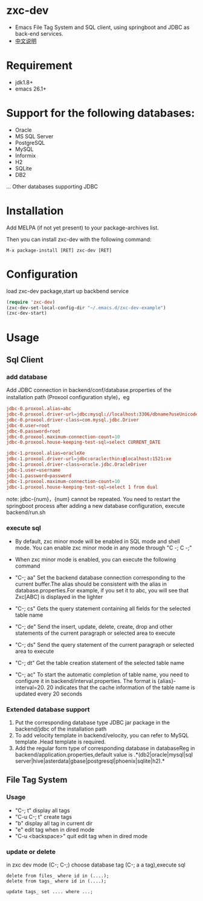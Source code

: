 * zxc-dev
  + Emacs File Tag System and SQL client, using springboot and JDBC as back-end services.
  + [[file:README_zh.org::*][中文说明]]
* Requirement
  + jdk1.8+
  + emacs 26.1+
* Support for the following databases:
  + Oracle
  + MS SQL Server
  + PostgreSQL
  + MySQL
  + Informix
  + H2
  + SQLite
  + DB2
  ... Other databases supporting JDBC
* Installation
  Add MELPA (if not yet present) to your package-archives list.

  Then you can install zxc-dev with the following command:
  #+BEGIN_SRC
  M-x package-install [RET] zxc-dev [RET]
  #+END_SRC
* Configuration
  load zxc-dev package,start up backbend service
  #+BEGIN_SRC lisp
  (require 'zxc-dev)
  (zxc-dev-set-local-config-dir "~/.emacs.d/zxc-dev-example")
  (zxc-dev-start)
  #+END_SRC
* Usage
** Sql Client
*** add database
    Add JDBC connection  in backend/conf/database.properties of the installation path (Proxool configuration style)，eg
    #+BEGIN_SRC conf
    jdbc-0.proxool.alias=abc
    jdbc-0.proxool.driver-url=jdbc:mysql://localhost:3306/dbname?useUnicode=true&characterEncoding=UTF-8
    jdbc-0.proxool.driver-class=com.mysql.jdbc.Driver
    jdbc-0.user=root
    jdbc-0.password=root
    jdbc-0.proxool.maximum-connection-count=10
    jdbc-0.proxool.house-keeping-test-sql=select CURRENT_DATE

    jdbc-1.proxool.alias=oracleXe
    jdbc-1.proxool.driver-url=jdbc:oracle:thin:@localhost:1521:xe
    jdbc-1.proxool.driver-class=oracle.jdbc.OracleDriver
    jdbc-1.user=username
    jdbc-1.password=password
    jdbc-1.proxool.maximum-connection-count=10
    jdbc-1.proxool.house-keeping-test-sql=select 1 from dual
    #+END_SRC

    note:
    jdbc-{num}，{num} cannot be repeated.
    You need to restart the springboot process after adding a new database configuration, execute backend/run.sh
*** execute sql
    + By default, zxc minor mode will be enabled in SQL mode and shell mode. You can enable zxc minor mode in any mode through "C -; C -;"
    + When zxc minor mode is enabled, you can execute the following command
    + "C-; aa" Set the backend database connection corresponding to the current buffer.The alias should be consistent with the alias in database.properties.For example, if you set it to abc, you will see that Zxc[ABC] is displayed in the lighter
    + "C-; cs" Gets the query statement containing all fields for the selected table name

    + "C-; de" Send the insert, update, delete, create, drop and other statements of the current paragraph or selected area to execute
    + "C-; ds" Send the query statement of the current paragraph or selected area to execute
    + "C-; dt" Get the table creation statement of the selected table name
    + "C-; ac" To start the automatic completion of table name, you need to configure it in backend/interval.properties. The format is {alias}-interval=20. 20 indicates that the cache information of the table name is updated every 20 seconds

    [[file:screenshot/screen1.png][file:screenshot/screen1.png]]

    [[file:screenshot/screen2.png][file:screenshot/screen2.png]]
*** Extended database support
    1. Put the corresponding database type JDBC jar package in the backend/jdbc of the installation path
    2. To add velocity template in backend/velocity, you can refer to MySQL template .Head template is required.
    3. Add the regular form type of corresponding database in databaseReg in backend/application.properties,default value is .*(db2|oracle|mysql|sql server|hive|asterdata|gbase|postgresql|phoenix|sqlite|h2).*
** File Tag System
*** Usage
    + "C-; t" display all tags
    + "C-u C-; t" create tags
    + "b" display all tag in current dir
    + "e" edit tag when in dired mode
    + "C-u <backspace>" quit edit tag when in dired mode

    [[file:screenshot/screen3.png][file:screenshot/screen3.png]]

    [[file:screenshot/screen4.png][file:screenshot/screen4.png]]

    [[file:screenshot/screen5.png][file:screenshot/screen5.png]]

    [[file:screenshot/screen6.png][file:screenshot/screen6.png]]

    [[file:screenshot/screen7.png][file:screenshot/screen7.png]]
*** update or delete
    in zxc dev mode (C-; C-;)
    choose database tag (C-; a a tag),execute sql
    #+BEGIN_SRC
    delete from files_ where id in (....);
    delete from tags_ where id in (....);

    update tags_ set .... where ...;
    #+END_SRC
